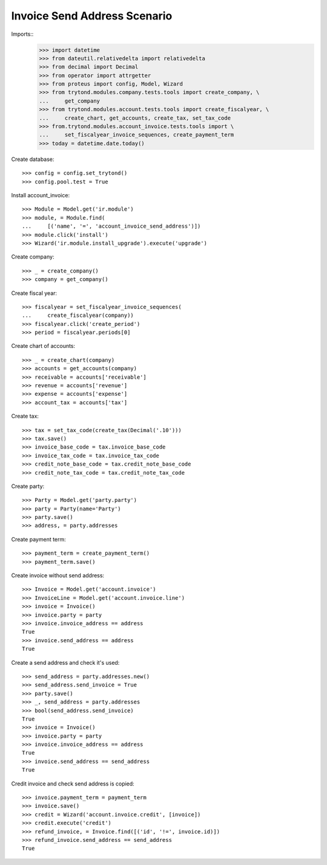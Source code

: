 =============================
Invoice Send Address Scenario
=============================

Imports::
    >>> import datetime
    >>> from dateutil.relativedelta import relativedelta
    >>> from decimal import Decimal
    >>> from operator import attrgetter
    >>> from proteus import config, Model, Wizard
    >>> from trytond.modules.company.tests.tools import create_company, \
    ...     get_company
    >>> from trytond.modules.account.tests.tools import create_fiscalyear, \
    ...     create_chart, get_accounts, create_tax, set_tax_code
    >>> from.trytond.modules.account_invoice.tests.tools import \
    ...     set_fiscalyear_invoice_sequences, create_payment_term
    >>> today = datetime.date.today()

Create database::

    >>> config = config.set_trytond()
    >>> config.pool.test = True

Install account_invoice::

    >>> Module = Model.get('ir.module')
    >>> module, = Module.find(
    ...     [('name', '=', 'account_invoice_send_address')])
    >>> module.click('install')
    >>> Wizard('ir.module.install_upgrade').execute('upgrade')

Create company::

    >>> _ = create_company()
    >>> company = get_company()

Create fiscal year::

    >>> fiscalyear = set_fiscalyear_invoice_sequences(
    ...     create_fiscalyear(company))
    >>> fiscalyear.click('create_period')
    >>> period = fiscalyear.periods[0]

Create chart of accounts::

    >>> _ = create_chart(company)
    >>> accounts = get_accounts(company)
    >>> receivable = accounts['receivable']
    >>> revenue = accounts['revenue']
    >>> expense = accounts['expense']
    >>> account_tax = accounts['tax']

Create tax::

    >>> tax = set_tax_code(create_tax(Decimal('.10')))
    >>> tax.save()
    >>> invoice_base_code = tax.invoice_base_code
    >>> invoice_tax_code = tax.invoice_tax_code
    >>> credit_note_base_code = tax.credit_note_base_code
    >>> credit_note_tax_code = tax.credit_note_tax_code

Create party::

    >>> Party = Model.get('party.party')
    >>> party = Party(name='Party')
    >>> party.save()
    >>> address, = party.addresses

Create payment term::

    >>> payment_term = create_payment_term()
    >>> payment_term.save()

Create invoice without send address::

    >>> Invoice = Model.get('account.invoice')
    >>> InvoiceLine = Model.get('account.invoice.line')
    >>> invoice = Invoice()
    >>> invoice.party = party
    >>> invoice.invoice_address == address
    True
    >>> invoice.send_address == address
    True

Create a send address and check it's used::

    >>> send_address = party.addresses.new()
    >>> send_address.send_invoice = True
    >>> party.save()
    >>> _, send_address = party.addresses
    >>> bool(send_address.send_invoice)
    True
    >>> invoice = Invoice()
    >>> invoice.party = party
    >>> invoice.invoice_address == address
    True
    >>> invoice.send_address == send_address
    True

Credit invoice and check send address is copied::

    >>> invoice.payment_term = payment_term
    >>> invoice.save()
    >>> credit = Wizard('account.invoice.credit', [invoice])
    >>> credit.execute('credit')
    >>> refund_invoice, = Invoice.find([('id', '!=', invoice.id)])
    >>> refund_invoice.send_address == send_address
    True
